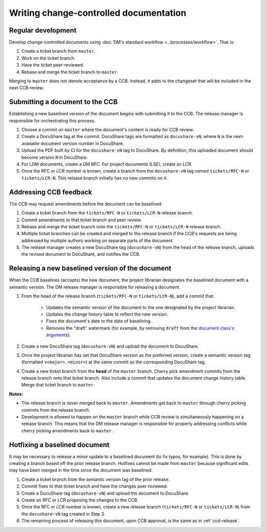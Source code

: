.. _writing-ccd:

#######################################
Writing change-controlled documentation
#######################################

.. _ccd-regular:

Regular development
===================

Develop change-controlled documents using :doc:`DM's standard workflow <../processes/workflow>`.
That is:

1. Create a ticket branch from ``master``.
2. Work on the ticket branch.
3. Have the ticket peer-reviewed.
4. Rebase and merge the ticket branch to ``master``.

Merging to ``master`` does not denote acceptance by a CCB.
Instead, it adds to the changeset that will be included in the next CCB review.

.. _ccd-submit:

Submitting a document to the CCB
================================

Establishing a new baselined version of the document begins with submitting it to the CCB.
The release manager is responsible for orchestrating this process.

1. Choose a commit on ``master`` where the document's content is ready for CCB review.
2. Create a DocuShare tag at the commit.
   DocuShare tags are formatted as ``docushare-vN``, where ``N`` is the next-available document version number in DocuShare.
3. Upload the PDF built by CI for the ``docushare-vN`` tag to DocuShare.
   By definition, this uploaded document should become version ``N`` in DocuShare.
4. For LDM documents, create a DM RFC.
   For project documents (LSE), create an LCR.
5. Once the RFC or LCR number is known, create a branch from the ``docushare-vN`` tag named ``tickets/RFC-N`` or ``tickets/LCR-N``.
   This release branch initially has no new commits on it.

.. _ccd-edit:

Addressing CCB feedback
=======================

The CCB may request amendments before the document can be baselined.

1. Create a ticket branch from the ``tickets/RFC-N`` or ``tickets/LCR-N`` release branch.
2. Commit amendments to that ticket branch and peer review.
3. Rebase and merge the ticket branch onto the ``tickets/RFC-N`` or ``tickets/LCR-N`` release branch.
4. Multiple ticket branches can be created and merged to the release branch if the CCB's requests are being addressed by multiple authors working on separate parts of the document.
5. The release manager creates a new DocuShare tag (``docushare-vN``) from the head of the release branch, uploads the revised document to DocuShare, and notifies the CCB.

.. _ccd-release:

Releasing a new baselined version of the document
=================================================

When the CCB baselines (accepts) the new document, the project librarian designates the baselined document with a semantic version.
The DM release manager is responsible for releasing a document.

1. From the head of the release branch (``tickets/RFC-N`` or ``tickets/LCR-N``), add a commit that:

	- Updates the semantic version of the document to the one designated by the project librarian.
	- Updates the change history table to reflect the new version.
	- Fixes the document's date to the date of baselining.
	- Removes the "draft" watermark (for example, by removing ``draft`` from the `document class's arguments <https://lsst-texmf.lsst.io/lsstdoc.html#document-preamble>`_).

2. Create a new DocuShare tag (``docushare-vN``) and upload the document to DocuShare.

3. Once the project librarian has set that DocuShare version as the preferred version, create a semantic version tag (formatted ``v<major>.<minor>``) at the same commit as the corresponding DocuShare tag.

4. Create a new ticket branch from the **head** of the ``master`` branch.
   Cherry pick amendment commits from the release branch onto that ticket branch.
   Also include a commit that updates the document change history table.
   Merge that ticket branch to ``master``.

**Notes:**

- The release branch is never merged back to ``master``.
  Amendments get back to ``master`` through cherry picking commits from the release branch.
- Development is allowed to happen on the ``master`` branch while CCB review is simultaneously happening on a release branch.
  This means that the DM release manager is responsible for properly addressing conflicts while cherry picking amendments back to ``master``.

.. _ccd-hotfix:

Hotfixing a baselined document
==============================

It may be necessary to release a minor update to a baselined document (to fix typos, for example).
This is done by creating a branch based off the prior release branch.
Hotfixes cannot be made from ``master`` because significant edits may have been merged in the time since the document was baselined.

1. Create a ticket branch from the semantic version tag of the prior release.
2. Commit fixes to that ticket branch and have the changes peer reviewed.
3. Create a DocuShare tag (``docushare-vN``) and upload the document to DocuShare.
4. Create an RFC or LCR proposing the changes to the CCB.
5. Once the RFC or LCR number is known, create a new release branch (``tickets/RFC-N`` or ``tickets/LCR-N``) from the ``docushare-vN`` tag created in Step 3.
6. The remaining process of releasing this document, upon CCB approval, is the same as in :ref:`ccd-release`.
